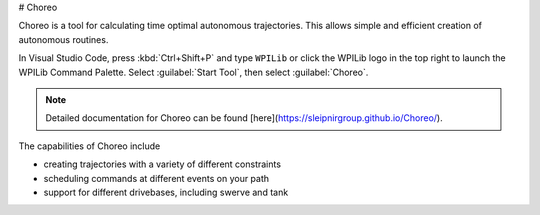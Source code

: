 # Choreo

Choreo is a tool for calculating time optimal autonomous trajectories. This allows simple and efficient creation of autonomous routines.

.. image:: /docs/software/wpilib-tools/choreo/images/choreo.png
   :alt: Screenshot of Choreo showing the 2024 FRC field with a trajectory plotted on it

In Visual Studio Code, press :kbd:`Ctrl+Shift+P` and type ``WPILib`` or click the WPILib logo in the top right to launch the WPILib Command Palette. Select :guilabel:`Start Tool`, then select :guilabel:`Choreo`.

.. note:: Detailed documentation for Choreo can be found [here](https://sleipnirgroup.github.io/Choreo/).

The capabilities of Choreo include

- creating trajectories with a variety of different constraints
- scheduling commands at different events on your path
- support for different drivebases, including swerve and tank
